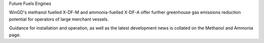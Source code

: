 Future Fuels Engines

WinGD's methanol fuelled X-DF-M and ammonia-fuelled X-DF-A offer further greenhouse gas emissions reduction potential for operators of large merchant vessels. 

Guidance for installation and operation, as well as the latest development news is collated on the Methanol and Ammonia page. 
